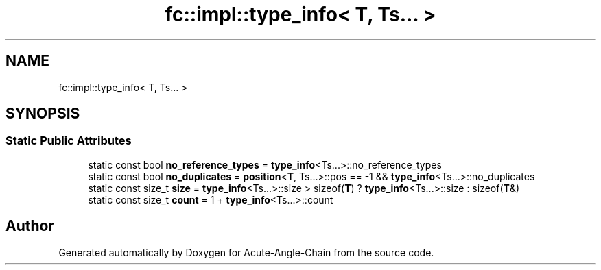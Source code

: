 .TH "fc::impl::type_info< T, Ts... >" 3 "Sun Jun 3 2018" "Acute-Angle-Chain" \" -*- nroff -*-
.ad l
.nh
.SH NAME
fc::impl::type_info< T, Ts... >
.SH SYNOPSIS
.br
.PP
.SS "Static Public Attributes"

.in +1c
.ti -1c
.RI "static const bool \fBno_reference_types\fP = \fBtype_info\fP<Ts\&.\&.\&.>::no_reference_types"
.br
.ti -1c
.RI "static const bool \fBno_duplicates\fP = \fBposition\fP<\fBT\fP, Ts\&.\&.\&.>::pos == \-1 && \fBtype_info\fP<Ts\&.\&.\&.>::no_duplicates"
.br
.ti -1c
.RI "static const size_t \fBsize\fP = \fBtype_info\fP<Ts\&.\&.\&.>::size > sizeof(\fBT\fP) ? \fBtype_info\fP<Ts\&.\&.\&.>::size : sizeof(\fBT\fP&)"
.br
.ti -1c
.RI "static const size_t \fBcount\fP = 1 + \fBtype_info\fP<Ts\&.\&.\&.>::count"
.br
.in -1c

.SH "Author"
.PP 
Generated automatically by Doxygen for Acute-Angle-Chain from the source code\&.
